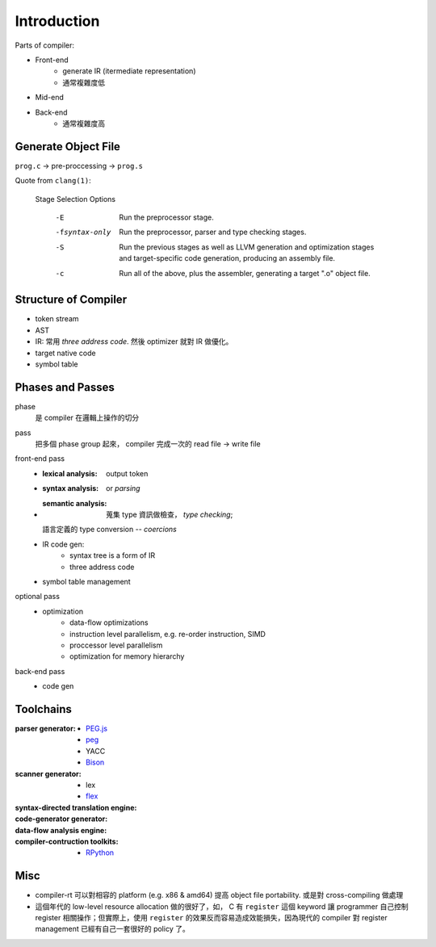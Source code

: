 Introduction
===============================================================================

Parts of compiler:

- Front-end
    - generate IR (itermediate representation)
    - 通常複雜度低

- Mid-end

- Back-end
    - 通常複雜度高


Generate Object File
----------------------------------------------------------------------

``prog.c`` -> pre-proccessing -> ``prog.s``


Quote from ``clang(1)``:

    Stage Selection Options

        -E     Run the preprocessor stage.

        -fsyntax-only
            Run the preprocessor, parser and type checking stages.

        -S     Run the previous stages as well as LLVM generation and
            optimization stages and target-specific code generation,
            producing an assembly file.

        -c     Run all of the above, plus the assembler, generating a target
            ".o" object file.


Structure of Compiler
----------------------------------------------------------------------

- token stream

- AST

- IR: 常用 *three address code*. 然後 optimizer 就對 IR 做優化。

- target native code

- symbol table


Phases and Passes
----------------------------------------------------------------------

phase
    是 compiler 在邏輯上操作的切分

pass
    把多個 phase group 起來， compiler 完成一次的 read file -> write file

front-end pass
    - :lexical analysis: output token
    - :syntax analysis: or *parsing*
    - :semantic analysis: 蒐集 type 資訊做檢查， *type checking*;
      語言定義的 type conversion -- *coercions*
    - IR code gen:
        - syntax tree is a form of IR
        - three address code
    - symbol table management

optional pass
    - optimization
        - data-flow optimizations
        - instruction level parallelism, e.g. re-order instruction, SIMD
        - proccessor level parallelism
        - optimization for memory hierarchy

back-end pass
    - code gen


Toolchains
----------------------------------------------------------------------

:parser generator:
    - `PEG.js <https://pegjs.org/>`_
    - `peg <https://github.com/pointlander/peg>`_
    - YACC
    - `Bison <https://www.gnu.org/software/bison/>`_

:scanner generator:
    - lex
    - `flex <https://github.com/westes/flex.git>`_

:syntax-directed translation engine:

:code-generator generator:

:data-flow analysis engine:

:compiler-contruction toolkits:
    - `RPython <https://rpython.readthedocs.io/en/latest/>`_


Misc
----------------------------------------------------------------------

- compiler-rt 可以對相容的 platform (e.g. x86 & amd64) 提高
  object file portability. 或是對 cross-compiling 做處理

- 這個年代的 low-level resource allocation 做的很好了，如， C 有 ``register``
  這個 keyword 讓 programmer 自己控制 register 相關操作；但實際上，使用
  ``register`` 的效果反而容易造成效能損失，因為現代的 compiler 對 register
  management 已經有自己一套很好的 policy 了。

